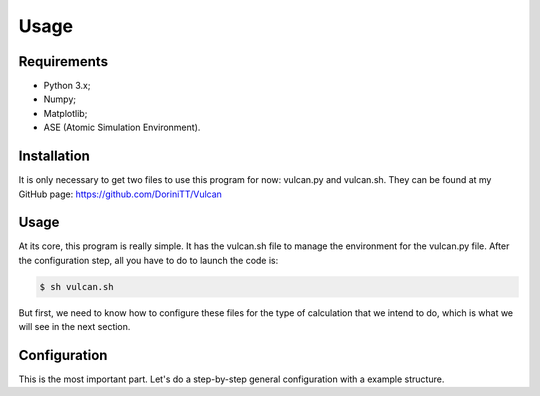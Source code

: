 Usage
=====

.. _requirements:

Requirements
------------

- Python 3.x;
- Numpy;
- Matplotlib;
- ASE (Atomic Simulation Environment).

.. _installation:

Installation
------------

It is only necessary to get two files to use this program for now: vulcan.py and vulcan.sh. They can be found at my GitHub page:
https://github.com/DoriniTT/Vulcan

.. _usage:

Usage
------------

At its core, this program is really simple. It has the vulcan.sh file to manage the environment for the vulcan.py file. After the configuration step, all you have to do to launch the code is:

.. code-block:: console

   $ sh vulcan.sh

But first, we need to know how to configure these files for the type of calculation that we intend to do, which is what we will see in the next section.

.. _configuration:
Configuration
----------------

This is the most important part. Let's do a step-by-step general configuration with a example structure.
